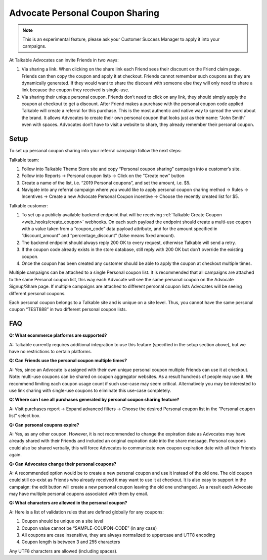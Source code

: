 .. _advanced_features/personal_coupon_sharing:

.. meta::
  :description: By clicking on the share link each Friend sees the discount on the Friend claim page.

Advocate Personal Coupon Sharing
================================

.. note::
   This is an experimental feature, please ask your Customer Success Manager
   to apply it into your campaigns.

At Talkable Advocates can invite Friends in two ways:

#. Via sharing a link. When clicking on the share link each Friend sees
   their discount on the Friend claim page. Friends can then copy the coupon and
   apply it at checkout. Friends cannot remember such coupons as they are dynamically generated.
   If they would want to share the discount with someone else they will only need to
   share a link because the coupon they received is single-use.

#. Via sharing their unique personal coupon. Friends don’t need to click on any link,
   they should simply apply the coupon at checkout to get a discount.
   After Friend makes a purchase with the personal coupon code applied Talkable will
   create a referral for this purchase.
   This is the most authentic and native way to spread the word about the brand.
   It allows Advocates to create their own personal coupon that looks just as their
   name: “John Smith” even with spaces. Advocates don’t have to visit
   a website to share, they already remember their personal coupon.

.. image:: /_static/img/advanced_features/pesonal_coupon_sharing.png


Setup
-----

To set up personal coupon sharing into your referral campaign follow the next steps:

Talkable team:

#. Follow into Talkable Theme Store site and copy “Personal coupon sharing”
   campaign into a customer’s site.
#. Follow into Reports → Personal coupon lists → Click on the “Create new” button
#. Create a name of the list, i.e. “2019 Personal coupons”, and set the amount, i.e. $5.
#. Navigate into any referral campaign where you would like to apply personal
   coupon sharing method → Rules → Incentives →
   Create a new Advocate Personal Coupon incentive → Choose the recently created list for $5.

Talkable customer:

#. To set up a publicly available backend endpoint that will be receiving
   :ref:`Talkable Create Coupon <web_hooks/create_coupon>` webhooks.
   On each such payload the endpoint
   should create a multi-use coupon with a value taken from a “coupon_code”
   data payload attribute, and for the amount specified in  “discount_amount”
   and “percentage_discount” (false means fixed amount).

#. The backend endpoint should always reply 200 OK to every request, otherwise Talkable
   will send a retry.

#. If the coupon code already exists in the store database, still reply with
   200 OK but don’t override the existing coupon.

#. Once the coupon has been created any customer should be able
   to apply the coupon at checkout multiple times.

Multiple campaigns can be attached to a single Personal coupon list.
It is recommended that all campaigns are attached to the same Personal coupon list,
this way each Advocate will see the same personal coupon on the Advocate Signup/Share page.
If multiple campaigns are attached to different personal coupon lists Advocates
will be seeing different personal coupons.

Each personal coupon belongs to a Talkable site and is unique on a site level.
Thus, you cannot have the same personal coupon
“TEST888” in two different personal coupon lists.


FAQ
---

**Q: What ecommerce platforms are supported?**

A: Talkable currently requires additional integration to use
this feature (specified in the setup section above),
but we have no restrictions to certain platforms.

**Q: Can Friends use the personal coupon multiple times?**

A: Yes, since an Advocate is assigned with their own
unique personal coupon multiple Friends can use it at checkout.
Note: multi-use coupons can be shared on coupon aggregator websites.
As a result hundreds of people may use it.
We recommend limiting each coupon usage count if such use-case may seem critical.
Alternatively you may be interested to use link sharing with
single-use coupons to eliminate this use-case completely.

**Q: Where can I see all purchases generated by personal coupon sharing feature?**

A: Visit purchases report → Expand advanced filters →
Choose the desired Personal coupon list in the “Personal coupon list” select box.

**Q: Can personal coupons expire?**

A: Yes, as any other coupon. However, it is not recommended to change
the expiration date as Advocates may have already shared with their
Friends and included an original expiration date into the share message.
Personal coupons could also be shared verbally,
this will force Advocates to communicate new coupon expiration date
with all their Friends again.

**Q: Can Advocates change their personal coupons?**

A: A recommended option would be to create a new personal coupon
and use it instead of the old one. The old coupon could still
co-exist as Friends who already received it may want to use it at checkout.
It is also easy to support in the campaign: the edit button will
create a new personal coupon leaving the old one unchanged.
As a result each Advocate may have multiple personal coupons associated with them by email.

**Q: What characters are allowed in the personal coupon?**

A: Here is a list of validation rules that are defined globally for any coupons:
  
#. Coupon should be unique on a site level
#. Coupon value cannot be “SAMPLE-COUPON-CODE” (in any case)
#. All coupons are case insensitive, they are always normalized to uppercase and UTF8 encoding
#. Coupon length is between 3 and 255 characters

Any UTF8 characters are allowed (including spaces).
